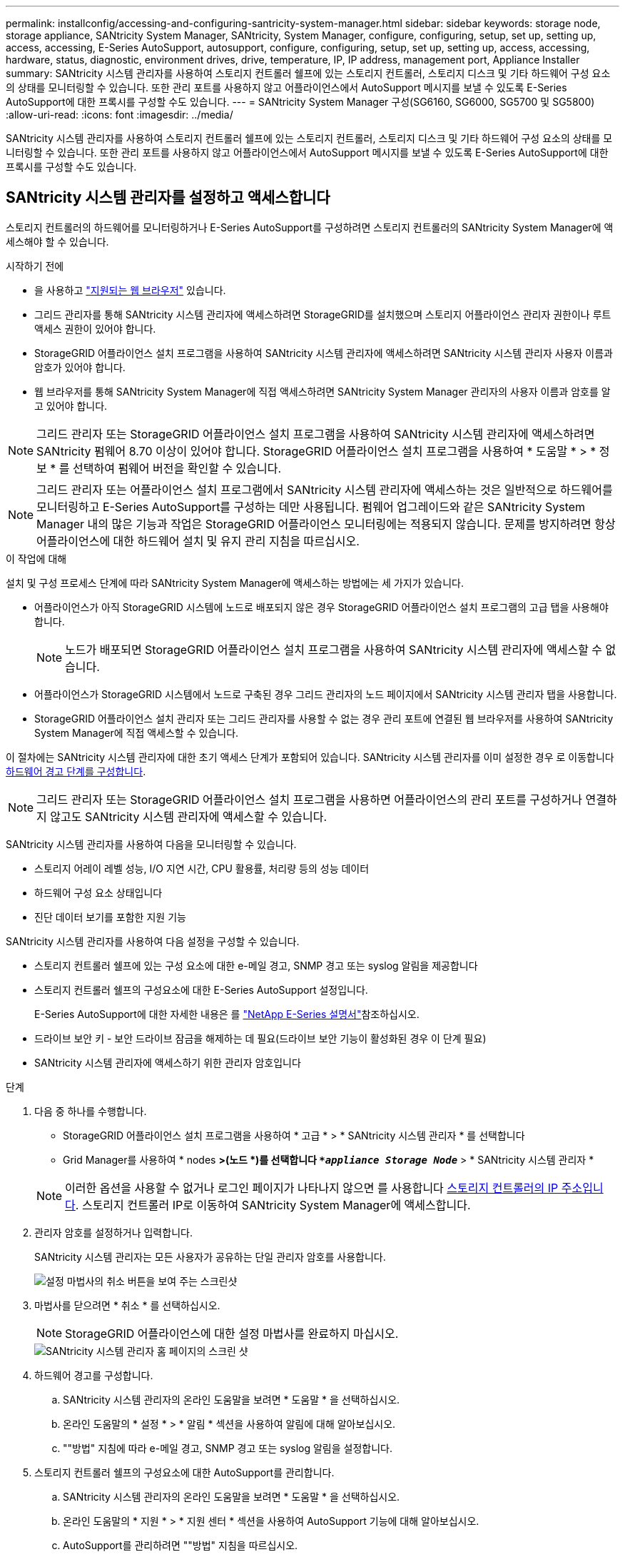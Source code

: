 ---
permalink: installconfig/accessing-and-configuring-santricity-system-manager.html 
sidebar: sidebar 
keywords: storage node, storage appliance, SANtricity System Manager, SANtricity, System Manager, configure, configuring, setup, set up, setting up, access, accessing, E-Series AutoSupport, autosupport, configure, configuring, setup, set up, setting up, access, accessing, hardware, status, diagnostic, environment drives, drive, temperature, IP, IP address, management port, Appliance Installer 
summary: SANtricity 시스템 관리자를 사용하여 스토리지 컨트롤러 쉘프에 있는 스토리지 컨트롤러, 스토리지 디스크 및 기타 하드웨어 구성 요소의 상태를 모니터링할 수 있습니다. 또한 관리 포트를 사용하지 않고 어플라이언스에서 AutoSupport 메시지를 보낼 수 있도록 E-Series AutoSupport에 대한 프록시를 구성할 수도 있습니다. 
---
= SANtricity System Manager 구성(SG6160, SG6000, SG5700 및 SG5800)
:allow-uri-read: 
:icons: font
:imagesdir: ../media/


[role="lead"]
SANtricity 시스템 관리자를 사용하여 스토리지 컨트롤러 쉘프에 있는 스토리지 컨트롤러, 스토리지 디스크 및 기타 하드웨어 구성 요소의 상태를 모니터링할 수 있습니다. 또한 관리 포트를 사용하지 않고 어플라이언스에서 AutoSupport 메시지를 보낼 수 있도록 E-Series AutoSupport에 대한 프록시를 구성할 수도 있습니다.



== SANtricity 시스템 관리자를 설정하고 액세스합니다

스토리지 컨트롤러의 하드웨어를 모니터링하거나 E-Series AutoSupport를 구성하려면 스토리지 컨트롤러의 SANtricity System Manager에 액세스해야 할 수 있습니다.

.시작하기 전에
* 을 사용하고 https://docs.netapp.com/us-en/storagegrid/admin/web-browser-requirements.html["지원되는 웹 브라우저"^] 있습니다.
* 그리드 관리자를 통해 SANtricity 시스템 관리자에 액세스하려면 StorageGRID를 설치했으며 스토리지 어플라이언스 관리자 권한이나 루트 액세스 권한이 있어야 합니다.
* StorageGRID 어플라이언스 설치 프로그램을 사용하여 SANtricity 시스템 관리자에 액세스하려면 SANtricity 시스템 관리자 사용자 이름과 암호가 있어야 합니다.
* 웹 브라우저를 통해 SANtricity System Manager에 직접 액세스하려면 SANtricity System Manager 관리자의 사용자 이름과 암호를 알고 있어야 합니다.



NOTE: 그리드 관리자 또는 StorageGRID 어플라이언스 설치 프로그램을 사용하여 SANtricity 시스템 관리자에 액세스하려면 SANtricity 펌웨어 8.70 이상이 있어야 합니다. StorageGRID 어플라이언스 설치 프로그램을 사용하여 * 도움말 * > * 정보 * 를 선택하여 펌웨어 버전을 확인할 수 있습니다.


NOTE: 그리드 관리자 또는 어플라이언스 설치 프로그램에서 SANtricity 시스템 관리자에 액세스하는 것은 일반적으로 하드웨어를 모니터링하고 E-Series AutoSupport를 구성하는 데만 사용됩니다. 펌웨어 업그레이드와 같은 SANtricity System Manager 내의 많은 기능과 작업은 StorageGRID 어플라이언스 모니터링에는 적용되지 않습니다. 문제를 방지하려면 항상 어플라이언스에 대한 하드웨어 설치 및 유지 관리 지침을 따르십시오.

.이 작업에 대해
설치 및 구성 프로세스 단계에 따라 SANtricity System Manager에 액세스하는 방법에는 세 가지가 있습니다.

* 어플라이언스가 아직 StorageGRID 시스템에 노드로 배포되지 않은 경우 StorageGRID 어플라이언스 설치 프로그램의 고급 탭을 사용해야 합니다.
+

NOTE: 노드가 배포되면 StorageGRID 어플라이언스 설치 프로그램을 사용하여 SANtricity 시스템 관리자에 액세스할 수 없습니다.

* 어플라이언스가 StorageGRID 시스템에서 노드로 구축된 경우 그리드 관리자의 노드 페이지에서 SANtricity 시스템 관리자 탭을 사용합니다.
* StorageGRID 어플라이언스 설치 관리자 또는 그리드 관리자를 사용할 수 없는 경우 관리 포트에 연결된 웹 브라우저를 사용하여 SANtricity System Manager에 직접 액세스할 수 있습니다.


이 절차에는 SANtricity 시스템 관리자에 대한 초기 액세스 단계가 포함되어 있습니다. SANtricity 시스템 관리자를 이미 설정한 경우 로 이동합니다  <<config_hardware_alerts_sg6000,하드웨어 경고 단계를 구성합니다>>.


NOTE: 그리드 관리자 또는 StorageGRID 어플라이언스 설치 프로그램을 사용하면 어플라이언스의 관리 포트를 구성하거나 연결하지 않고도 SANtricity 시스템 관리자에 액세스할 수 있습니다.

SANtricity 시스템 관리자를 사용하여 다음을 모니터링할 수 있습니다.

* 스토리지 어레이 레벨 성능, I/O 지연 시간, CPU 활용률, 처리량 등의 성능 데이터
* 하드웨어 구성 요소 상태입니다
* 진단 데이터 보기를 포함한 지원 기능


SANtricity 시스템 관리자를 사용하여 다음 설정을 구성할 수 있습니다.

* 스토리지 컨트롤러 쉘프에 있는 구성 요소에 대한 e-메일 경고, SNMP 경고 또는 syslog 알림을 제공합니다
* 스토리지 컨트롤러 쉘프의 구성요소에 대한 E-Series AutoSupport 설정입니다.
+
E-Series AutoSupport에 대한 자세한 내용은 를 https://docs.netapp.com/us-en/e-series-family/index.html["NetApp E-Series 설명서"^]참조하십시오.

* 드라이브 보안 키 - 보안 드라이브 잠금을 해제하는 데 필요(드라이브 보안 기능이 활성화된 경우 이 단계 필요)
* SANtricity 시스템 관리자에 액세스하기 위한 관리자 암호입니다


.단계
. 다음 중 하나를 수행합니다.
+
** StorageGRID 어플라이언스 설치 프로그램을 사용하여 * 고급 * > * SANtricity 시스템 관리자 * 를 선택합니다
** Grid Manager를 사용하여 * nodes *>(노드 *)를 선택합니다 `*_appliance Storage Node_*` > * SANtricity 시스템 관리자 *


+

NOTE: 이러한 옵션을 사용할 수 없거나 로그인 페이지가 나타나지 않으면 를 사용합니다 <<StorageGRID 어플라이언스 설치 프로그램을 사용하여 스토리지 컨트롤러의 IP 주소를 설정합니다,스토리지 컨트롤러의 IP 주소입니다>>. 스토리지 컨트롤러 IP로 이동하여 SANtricity System Manager에 액세스합니다.

. 관리자 암호를 설정하거나 입력합니다.
+
SANtricity 시스템 관리자는 모든 사용자가 공유하는 단일 관리자 암호를 사용합니다.

+
image::../media/san_setup_wizard.gif[설정 마법사의 취소 버튼을 보여 주는 스크린샷]

. 마법사를 닫으려면 * 취소 * 를 선택하십시오.
+

NOTE: StorageGRID 어플라이언스에 대한 설정 마법사를 완료하지 마십시오.

+
image::../media/sam_home_page.gif[SANtricity 시스템 관리자 홈 페이지의 스크린 샷]

. [[config_hardware_alerts_sg6000, start=4]] 하드웨어 경고를 구성합니다.
+
.. SANtricity 시스템 관리자의 온라인 도움말을 보려면 * 도움말 * 을 선택하십시오.
.. 온라인 도움말의 * 설정 * > * 알림 * 섹션을 사용하여 알림에 대해 알아보십시오.
.. ""방법" 지침에 따라 e-메일 경고, SNMP 경고 또는 syslog 알림을 설정합니다.


. 스토리지 컨트롤러 쉘프의 구성요소에 대한 AutoSupport를 관리합니다.
+
.. SANtricity 시스템 관리자의 온라인 도움말을 보려면 * 도움말 * 을 선택하십시오.
.. 온라인 도움말의 * 지원 * > * 지원 센터 * 섹션을 사용하여 AutoSupport 기능에 대해 알아보십시오.
.. AutoSupport를 관리하려면 ""방법" 지침을 따르십시오.
+
관리 포트를 사용하지 않고 E-Series AutoSupport 메시지를 보내도록 StorageGRID 프록시를 구성하는 방법에 대한 자세한 내용은 를 참조하십시오. https://docs.netapp.com/us-en/storagegrid/admin/configuring-storage-proxy-settings.html["스토리지 프록시 설정 구성 지침"^]



. 어플라이언스에 대해 이 설정된 경우 https://docs.netapp.com/us-en/e-series-santricity/sm-settings/overview-drive-security.html#what-is-drive-security["드라이브 보안"^] 보안 키를 생성하고 관리합니다.
+
[role="tabbed-block"]
====
.SG5700 및 SG5800
--
SG5700 및 SG5800 스토리지 어플라이언스의 경우 SANtricity System Manager 의 단계를 자세히 https://docs.netapp.com/us-en/e-series-santricity/sm-settings/how-the-drive-security-feature-works.html#how-to-implement-drive-security["드라이브 보안을 구현합니다"^] 따릅니다.

--
.SG6060입니다
--
SG6060 스토리지 어플라이언스의 경우, 스토리지 어플라이언스를 설치하기 전에 키 관리가 구성된 경우에만 SSD 드라이브에서 드라이브 보안을 자동으로 활성화할 수 있습니다.

.. 스토리지 어레이에 보안 지원 드라이브(FDE 드라이브 또는 FIPS 드라이브)를 구축합니다.
+
*** FIPS 지원이 필요한 볼륨의 경우 FIPS 드라이브만 사용합니다.
*** 볼륨 그룹 또는 풀에서 FIPS와 FDE 드라이브를 혼합하면 모든 드라이브가 FDE 드라이브로 취급됩니다.
*** FDE 드라이브는 All-FIPS 볼륨 그룹 또는 풀에 추가하거나 스페어로 사용할 수 없습니다.


.. E2800 컨트롤러 셸프의 경우 보안 키(컨트롤러와 드라이브가 읽기 및 쓰기 액세스를 위해 공유하는 문자열)를 만듭니다.
+
*** 컨트롤러의 영구 메모리에서 또는 키 관리 서버에서 제공하는 외부 키를 사용할 수 있습니다 https://docs.netapp.com/us-en/e-series-santricity/sm-settings/create-internal-security-key.html["내부 키를 만듭니다"^].
*** 키 관리 서버에서 제공하는 외부 키를 사용하려면 먼저 SANtricity System Manager에서 확인해야 https://docs.netapp.com/us-en/e-series-santricity/sm-settings/overview-drive-security.html["키 관리 서버로 인증을 설정합니다"^] 합니다.


.. link:deploying-appliance-storage-node.html["설치를 시작합니다"] 있습니다.
.. 어플라이언스 설치가 완료된 후 StorageGRID 플래시 캐시에 드라이브 보안이 설정되어 있는지 확인하고, 나머지 모든 디스크 풀 또는 볼륨 그룹에 대해 드라이브 보안을 설정합니다(SANtricity System Manager의 참조 https://docs.netapp.com/us-en/e-series-santricity/sm-storage/enable-security.html["풀 또는 볼륨 그룹에 대한 보안을 설정합니다"^]).


--
.SG6160
--
SG6160 스토리지 어플라이언스는 SG6100-CN 컴퓨팅 컨트롤러 및 E4000 컨트롤러 쉘프 모두에 FIPS 호환 드라이브를 장착할 수 있습니다. 드라이브 암호화는 SG6100-CN 드라이브 및 E4000 드라이브에 대해 별도로 구성됩니다.

.. link:optional-enabling-node-encryption.html#drive-encryption["드라이브 암호화를 활성화합니다"] SG6100-CN 컴퓨팅 노드에 설치된 SED SSD의 경우
.. 보안 키(읽기/쓰기 액세스를 위해 컨트롤러와 드라이브에서 공유하는 문자열)를 생성합니다.
+
*** 컨트롤러의 영구 메모리에서 또는 키 관리 서버에서 제공하는 외부 키를 사용할 수 있습니다 https://docs.netapp.com/us-en/e-series-santricity/sm-settings/create-internal-security-key.html["내부 키를 만듭니다"^].
*** 키 관리 서버에서 제공하는 외부 키를 사용하려면 먼저 SANtricity System Manager에서 확인해야 https://docs.netapp.com/us-en/e-series-santricity/sm-settings/overview-drive-security.html["키 관리 서버로 인증을 설정합니다"^] 합니다.


.. link:deploying-appliance-storage-node.html["설치를 시작합니다"] 있습니다.
.. 설치가 완료된 후 https://docs.netapp.com/us-en/e-series-santricity/sm-storage/enable-security.html["드라이브 보안을 활성화합니다"^] SANtricity System Manager에서 모든 디스크 풀 또는 볼륨 그룹을 확인합니다.


--
====




== SANtricity 시스템 관리자에서 하드웨어 상태를 검토합니다

SANtricity 시스템 관리자를 사용하여 스토리지 컨트롤러 쉘프의 개별 하드웨어 구성요소를 모니터링 및 관리하고 하드웨어 진단 및 환경 정보(예: 구성요소 온도)와 드라이브 관련 문제를 검토할 수 있습니다.

.시작하기 전에
* 을 사용하고 https://docs.netapp.com/us-en/storagegrid/admin/web-browser-requirements.html["지원되는 웹 브라우저"^] 있습니다.
* 그리드 관리자를 통해 SANtricity 시스템 관리자에 액세스하려면 스토리지 어플라이언스 관리자 권한이나 루트 액세스 권한이 있어야 합니다.
* StorageGRID 어플라이언스 설치 프로그램을 사용하여 SANtricity 시스템 관리자에 액세스하려면 SANtricity 시스템 관리자 사용자 이름과 암호가 있어야 합니다.
* 웹 브라우저를 통해 SANtricity System Manager에 직접 액세스하려면 SANtricity System Manager 관리자의 사용자 이름과 암호를 알고 있어야 합니다.



NOTE: 그리드 관리자 또는 StorageGRID 어플라이언스 설치 프로그램을 사용하여 SANtricity 시스템 관리자에 액세스하려면 SANtricity 펌웨어 8.70 이상이 있어야 합니다.


NOTE: 그리드 관리자 또는 어플라이언스 설치 프로그램에서 SANtricity 시스템 관리자에 액세스하는 것은 일반적으로 하드웨어를 모니터링하고 E-Series AutoSupport를 구성하는 데만 사용됩니다. 펌웨어 업그레이드와 같은 SANtricity System Manager 내의 많은 기능과 작업은 StorageGRID 어플라이언스 모니터링에는 적용되지 않습니다. 문제를 방지하려면 항상 어플라이언스에 대한 하드웨어 설치 및 유지 관리 지침을 따르십시오.

.단계
. <<SANtricity 시스템 관리자를 설정하고 액세스합니다,SANtricity 시스템 관리자에 액세스합니다>>.
. 필요한 경우 관리자 사용자 이름과 암호를 입력합니다.
. 설정 마법사를 닫고 SANtricity 시스템 관리자 홈 페이지를 표시하려면 * 취소 * 를 클릭합니다.
+
SANtricity 시스템 관리자 홈 페이지가 나타납니다. SANtricity 시스템 관리자에서 컨트롤러 쉘프는 스토리지 어레이라고 합니다.

+
image::../media/sam_home_page.gif[SANtricity 시스템 관리자 홈 페이지의 스크린 샷]

. 어플라이언스 하드웨어에 대해 표시된 정보를 검토하고 모든 하드웨어 구성 요소의 상태가 Optimal(최적)인지 확인합니다.
+
.. 하드웨어 * 탭을 클릭합니다.
.. Show back of shelf * 를 클릭합니다.
+
image::../media/sam_hardware_controllers_a_and_b.gif[SANtricity 시스템 관리자의 하드웨어 상태 탭입니다]

+
쉘프 후면에서 각 스토리지 컨트롤러의 배터리, 2개의 전원 캐니스터, 2개의 팬 캐니스터 및 확장 쉘프(있는 경우)를 모두 볼 수 있습니다. 부품 온도를 볼 수도 있습니다.

.. 각 스토리지 컨트롤러의 설정을 보려면 컨트롤러를 선택하고 컨텍스트 메뉴에서 * 설정 보기 * 를 선택합니다.
.. 쉘프 뒷면에 있는 다른 구성 요소의 설정을 보려면 보려는 구성 요소를 선택합니다.
.. Show front of shelf * 를 클릭하고 보려는 부품을 선택합니다.
+
쉘프 전면에서 스토리지 컨트롤러 쉘프 또는 확장 쉘프(있는 경우)에 대한 드라이브 및 드라이브 드로어를 볼 수 있습니다.





구성 요소의 상태에 주의가 필요한 경우 Recovery Guru의 단계에 따라 문제를 해결하거나 기술 지원 부서에 문의하십시오.



== StorageGRID 어플라이언스 설치 프로그램을 사용하여 스토리지 컨트롤러의 IP 주소를 설정합니다

각 스토리지 컨트롤러의 관리 포트 1은 어플라이언스를 SANtricity 시스템 관리자의 관리 네트워크에 연결합니다. StorageGRID 어플라이언스 설치 프로그램에서 SANtricity 시스템 관리자에 액세스할 수 없는 경우 각 스토리지 컨트롤러의 고정 IP 주소를 설정하여 컨트롤러 쉘프에 있는 하드웨어 및 컨트롤러 펌웨어에 대한 관리 연결이 끊어지는 일이 없도록 합니다.

.시작하기 전에
* StorageGRID 관리 네트워크에 연결할 수 있는 관리 클라이언트를 사용 중이거나 서비스 랩톱을 사용 중입니다.
* 클라이언트 또는 서비스 랩톱에 지원되는 웹 브라우저가 있습니다.


.이 작업에 대해
DHCP 할당 주소는 언제든지 변경할 수 있습니다. 고정 IP 주소를 컨트롤러에 할당하여 일관성 있는 접근성을 보장합니다.


NOTE: StorageGRID 어플라이언스 설치 프로그램(* 고급*>* SANtricity 시스템 관리자*) 또는 그리드 관리자(* 노드*>* SANtricity 시스템 관리자*)에서 SANtricity 시스템 관리자에 액세스할 수 없는 경우에만 이 절차를 따르십시오.

.단계
. 클라이언트에서 StorageGRID 어플라이언스 설치 프로그램의 URL을 입력합니다
`*https://_Appliance_Controller_IP_:8443*`
+
용 `_Appliance_Controller_IP_`, StorageGRID 네트워크에서 어플라이언스의 IP 주소를 사용합니다.

+
StorageGRID 어플라이언스 설치 관리자 홈 페이지가 나타납니다.

. 하드웨어 구성 * > * 스토리지 컨트롤러 네트워크 구성 * 을 선택합니다.
+
스토리지 컨트롤러 네트워크 구성 페이지가 나타납니다.

. 네트워크 구성에 따라 IPv4, IPv6 또는 둘 다에 대해 * Enabled * 를 선택합니다.
. 자동으로 표시되는 IPv4 주소를 기록해 둡니다.
+
DHCP는 스토리지 컨트롤러 관리 포트에 IP 주소를 할당하는 기본 방법입니다.

+

NOTE: DHCP 값이 나타나려면 몇 분 정도 걸릴 수 있습니다.

. 필요에 따라 스토리지 컨트롤러 관리 포트에 대한 정적 IP 주소를 설정합니다.
+

NOTE: 관리 포트에 고정 IP를 할당하거나 DHCP 서버의 주소에 영구 임대를 할당해야 합니다.

+
.. Static * 을 선택합니다.
.. CIDR 표기법을 사용하여 IPv4 주소를 입력합니다.
.. 기본 게이트웨이를 입력합니다.
.. 저장 * 을 클릭합니다.
+
변경 사항을 적용하는 데 몇 분 정도 걸릴 수 있습니다.

+
SANtricity 시스템 관리자에 연결할 때 새 고정 IP 주소를 URL:+로 사용합니다
`*https://_Storage_Controller_IP_*`




